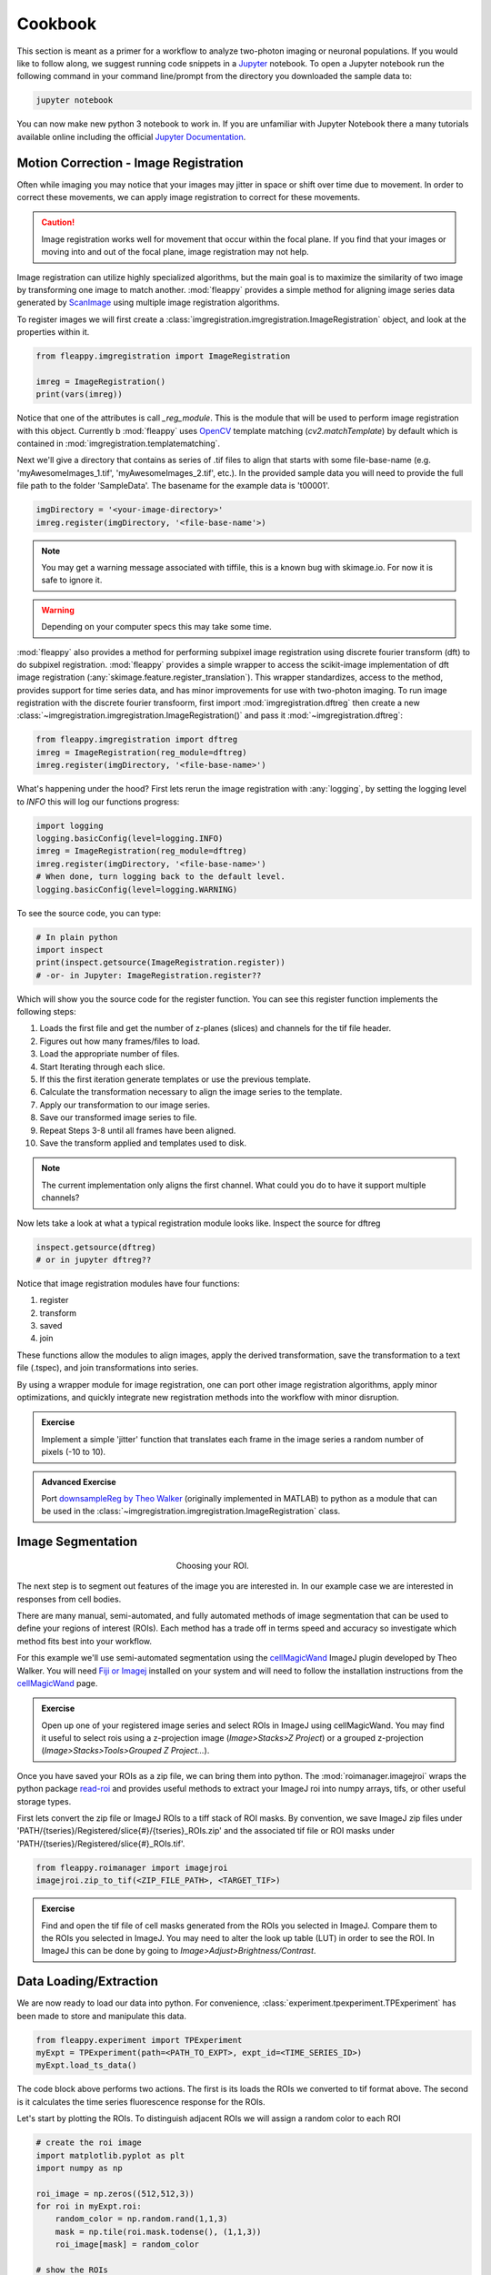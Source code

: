 Cookbook
########

|pipeline|

.. |pipeline| image:: https://imgs.xkcd.com/comics/data_pipeline.png


This section is meant as a primer for a workflow to analyze two-photon imaging or neuronal populations. If you would like to follow along, we suggest running code snippets in a `Jupyter`_ notebook. To open a Jupyter notebook run the following command in your command line/prompt from the directory you downloaded the sample data to:

.. code-block:: shell

    jupyter notebook

You can now make new python 3 notebook to work in. If you are unfamiliar with Jupyter Notebook there a many tutorials available online including the official `Jupyter Documentation`_. 

|jupyternotebook|

.. |jupyternotebook| image:: images/JupyterNotebook.png

Motion Correction - Image Registration
======================================

|pic1|  |pic2|

.. |pic1| image:: images/MovingStack.*
   :width: 45%

.. |pic2| image:: images/CorrectedStack.*
   :width: 45%

Often while imaging you may notice that your images may jitter in space or shift over time due to movement. In order to correct these movements, we can apply image registration to correct for these movements. 

.. caution::
    Image registration works well for movement that occur within the focal plane. If you find that your images or moving into and out of the focal plane, image registration may not help.

Image registration can utilize highly specialized algorithms, but the main goal is to maximize the similarity of two image by transforming one image to match another. :mod:`fleappy` provides a simple method for aligning image series data generated by `ScanImage`_ using multiple image registration algorithms.

To register images we will first create a :class:`imgregistration.imgregistration.ImageRegistration` object, and look at the properties within it.

.. code-block:: python

    from fleappy.imgregistration import ImageRegistration
    
    imreg = ImageRegistration()
    print(vars(imreg))

Notice that one of the attributes is call `_reg_module`. This is the module that will be used to perform image registration with this object. Currently b :mod:`fleappy` uses `OpenCV`_ template matching (`cv2.matchTemplate`) by default which is contained in :mod:`imgregistration.templatematching`.

Next we'll give a directory that contains as series of .tif files to align that starts with some file-base-name (e.g. 'myAwesomeImages_1.tif', 'myAwesomeImages_2.tif', etc.). In the provided sample data you will need to provide the full file path to the folder 'SampleData'. The basename for the example data is 't00001'. 

.. code-block:: python

   imgDirectory = '<your-image-directory>'
   imreg.register(imgDirectory, '<file-base-name'>) 

.. Note:: 

    You may get a warning message associated with tiffile, this is a known bug with skimage.io. For now it is safe to ignore it.

.. Warning:: 

    Depending on your computer specs this may take some time.


:mod:`fleappy` also provides a method for performing subpixel image registration using discrete fourier transform (dft) to do subpixel registration. :mod:`fleappy` provides a simple wrapper to access the scikit-image implementation of dft image registration (:any:`skimage.feature.register_translation`). This wrapper standardizes, access to the method, provides support for time series data, and has minor improvements for use with two-photon imaging. To run image registration with the discrete fourier transfoorm, first import :mod:`imgregistration.dftreg` then create a new :class:`~imgregistration.imgregistration.ImageRegistration()` and pass it :mod:`~imgregistration.dftreg`:

.. code-block:: python

    from fleappy.imgregistration import dftreg
    imreg = ImageRegistration(reg_module=dftreg)
    imreg.register(imgDirectory, '<file-base-name>')

What's happening under the hood? First lets rerun the image registration with :any:`logging`, by setting the logging level to `INFO` this will log our functions progress:
    
.. code-block:: python

    import logging
    logging.basicConfig(level=logging.INFO) 
    imreg = ImageRegistration(reg_module=dftreg)
    imreg.register(imgDirectory, '<file-base-name>')
    # When done, turn logging back to the default level.
    logging.basicConfig(level=logging.WARNING)

To see the source code, you can type:

.. code-block:: python

    # In plain python
    import inspect
    print(inspect.getsource(ImageRegistration.register))
    # -or- in Jupyter: ImageRegistration.register??

Which will show you the source code for the register function. You can see this register function implements the following steps:

1. Loads the first file and get the number of z-planes (slices) and channels
   for the tif file header.
2. Figures out how many frames/files to load. 
3. Load the appropriate number of files.
4. Start Iterating through each slice.
5. If this the first iteration generate templates or use the previous
   template.
6. Calculate the transformation necessary to align the image series to the 
   template.
7. Apply our transformation to our image series.
8. Save our transformed image series to file.
9. Repeat Steps 3-8 until all frames have been aligned.
10. Save the transform applied and templates used to disk.

.. Note::

    The current implementation only aligns the first channel. What could you 
    do to have it support multiple channels?

Now lets take a look at what a typical registration module looks like. Inspect the source for dftreg

.. code-block:: python

   inspect.getsource(dftreg)
   # or in jupyter dftreg??

Notice that image registration modules have four functions:

1. register
2. transform
3. saved
4. join

These functions allow the modules to align images, apply the derived transformation, save the transformation to a text file (.tspec), and join transformations into series. 

By using a wrapper module for image registration, one can port other image registration algorithms, apply minor optimizations, and quickly integrate new registration methods into the workflow with minor disruption.

.. admonition:: Exercise

    Implement a simple 'jitter' function that translates each frame in the
    image series a random number of pixels (-10 to 10). 
    

.. admonition:: Advanced Exercise

    Port `downsampleReg by Theo Walker`_ (originally implemented in MATLAB) to 
    python as a module that can be used in the :class:`~imgregistration.imgregistration.ImageRegistration` class.  

Image Segmentation
==================

.. figure:: images/ROI.png
    :figwidth: 30 %
    :align: center
    :alt: "Cellular ROI"

    Choosing your ROI.

The next step is to segment out features of the image you are interested in. In our example case we are interested in responses from cell bodies.

There are many manual, semi-automated, and fully automated methods of image segmentation that can be used to define your regions of interest (ROIs). Each method has a trade off in terms speed and accuracy so investigate which method fits best into your workflow.

For this example we'll use semi-automated segmentation using the `cellMagicWand`_ ImageJ plugin developed by Theo Walker. You will need `Fiji or Imagej`_ installed on your system and will need to follow the installation instructions from the `cellMagicWand`_ page. 

.. admonition:: Exercise

    Open up one of your registered image series and select ROIs in ImageJ using cellMagicWand. You may find it useful to select rois using a z-projection image (*Image>Stacks>Z Project*) or a grouped z-projection (*Image>Stacks>Tools>Grouped Z Project...*).


Once you have saved your ROIs as a zip file, we can bring them into python. The :mod:`roimanager.imagejroi` wraps the python package `read-roi`_ and provides useful methods to extract your ImageJ roi into numpy arrays, tifs, or other useful storage types.

First lets convert the zip file or ImageJ ROIs to a tiff stack of ROI masks. By convention, we save ImageJ zip files under 'PATH/{tseries}/Registered/slice{#}/{tseries}_ROIs.zip' and the associated tif file or ROI masks under 'PATH/{tseries}/Registered/slice{#}_ROIs.tif'.

.. code-block:: python

   from fleappy.roimanager import imagejroi
   imagejroi.zip_to_tif(<ZIP_FILE_PATH>, <TARGET_TIF>)

.. admonition:: Exercise

    Find and open the tif file of cell masks generated from the ROIs you selected in ImageJ. Compare them to the ROIs you selected in ImageJ. You may need to alter the look up table (LUT) in order to see the ROI. In ImageJ this can be done by going to *Image>Adjust>Brightness/Contrast*.


Data Loading/Extraction
=======================

We are now ready to load our data into python. 
For convenience, :class:`experiment.tpexperiment.TPExperiment` has been made to store and manipulate this data.

.. code-block:: python

    from fleappy.experiment import TPExperiment
    myExpt = TPExperiment(path=<PATH_TO_EXPT>, expt_id=<TIME_SERIES_ID>)
    myExpt.load_ts_data()

The code block above performs two actions. The first is its loads the ROIs we converted to tif format above. The second is it calculates the time series fluorescence response for the ROIs.

Let's start by plotting the ROIs. To distinguish adjacent ROIs we will assign a random color to each ROI

.. code-block:: python

    # create the roi image
    import matplotlib.pyplot as plt
    import numpy as np

    roi_image = np.zeros((512,512,3))
    for roi in myExpt.roi:
        random_color = np.random.rand(1,1,3)
        mask = np.tile(roi.mask.todense(), (1,1,3))
        roi_image[mask] = random_color

    # show the ROIs
    import matplotlib.pyplot as plt
    fig, ax = plt.add_subplot()
    _ = ax.imshow(roi_image)

You should see an output that looks like this:

|CellROI|

.. |CellROI| image:: images/cellular_roi.png

The raw fluorescence signal is stored in a field labeled 'rawF'. Let us plot our raw fluorescence for our first cell:

.. code-block:: python

    
    fig = plt.figure(figsize=(12,4))
    ax = fig.add_subplot(111)
    # plot the fluorescence time series
    times, tseries = myExpt.get_tseries(1, 'rawF') 
    _ = ax.plot(times, tseries)
    _ = ax.set_ylabel('Raw Fluorescence (a.u.)')
    _ = ax.set_xlabel('Time (s)')

|rawF|

.. |rawF| image:: images/rawF.png

We can also plot all the cells together:

.. code-block:: python

    fig = plt.figure(figsize=(12,4))
    ax = fig.add_subplot(111)
    times, responses = myExpt.get_all_tseries('rawF')
    time, cells = np.meshgrid(times, range(responses.shape[0]))
    _ = ax.pcolormesh(time, cells, responses)
    _ = ax.set_ylabel('Cell ID')
    _ = ax.set_xlabel('Time (s)')

|allrawF|

.. |allrawF| image:: images/allrawF.png

Correction and Baselining
=========================

You may notice that our raw recorded fluorescence isn't very stable (e.g. slow drift due to photobleaching). In order to account for this we can compute a rolling baseline and then compute ΔF/F.

The baseline we will compute is a rolling percentile baseline, using a window of 60s and a percentile of 30% (this is the default for the baseline_filter function). 

.. code-block:: python

    myExpt.baseline_roi('rawF', 'baseline', frame_rate=myExpt.metadata.frame_rate(), percentile=30, window_size=60)
    myExpt.compute_dff('rawF', 'baseline', 'dff')


Once you have computed the ΔF/F, replot the cell from above using the code block below:

.. code-block:: python

    times, tseries = myExpt.get_tseries(1, 'dff')
    fig = plt.figure(figsize=(12,4))
    ax = fig.add_subplot(111)
    _ = ax.plot(times, tseries)

|dff|

.. |dff| image:: images/dff.png

.. admonition:: Exercise

    Plot the raw fluorescence signal and the baseline we computed above. How do they compare? When might this baseline perform well/poorly? |RawFandBaseline|

.. |RawFandBaseline| image:: images/RawFandBaseline.png

Now let's plot all the cells together:

.. code-block:: python

    fig = plt.figure(figsize=(12,4))
    ax = fig.add_subplot(111)
    times, responses = myExpt.get_all_tseries('dff')
    time, cells = np.meshgrid(times, range(responses.shape[0]))
    _ = ax.pcolormesh(time, cells, responses)
    _ = ax.set_ylabel('Cell ID')
    _ = ax.set_xlabel('Time (s)')

|alldff|

.. |alldff| image:: images/alldff.png


Data Annotation 
===============

The example fluorescent images were acquired while visual stimuli were presented through `PsychoPy`_ and triggers were captured in `Spike2`_. These triggers are saved as a text filed under 'PATH/{tseries}/stimontimes.txt'. These triggers were imported when we loaded our time series data. Now that we have loaded all our time series and stimulus timing we can now look at the responses for a given stimulus. This information is stored in the metadata. Take a look at the stimulus metadata information. 

.. code-block:: python

    print(myExpt.metadata.stim)

Note that the metadata stores the location of the `Psychopy`_ stimulus information and parses the file for important details about the stimulus presented. The file which specifies fields to parse from stimuli can be specified in the .env file. An example of this file can be found in stim_defs.json which can be found in the fleappy directory. These stimulus definitions can be updated to handle the loading of information pertinent to stimuli presentations and is handled by the :class:`metadata.basemetadata.BaseMetadata` class.

Let us first plot the time series for the first cell and annotate where stimulus onsets are. For ease of identifying stimulus we will color code the presented stimulus.

.. code-block:: python

    fig, ax = plt.subplots(figsize=(12,4))
    # plot the fluorescence time series for a cell
    times, tseries = myExpt.get_tseries(2, 'dff') 
    ax.plot(times, tseries)

    # Extract our triggers and the number of stims from the experiment
    triggers = myExpt.metadata.stim['triggers']
    num_stims = myExpt.metadata.num_stims()

    # Construct a color code for the presented stimuli
    cmap_codes = plt.cm.get_cmap('hsv')
    color_codes = [cmap_codes(int(i*256/num_stims)) for i in range(num_stims+1)]
    color_codes.append((0,0,0,1))

    # Plot stimuli onsets
    for stim_id in range(num_stims):
        stim_times = triggers['id'] == stim_id
        ax.scatter(triggers['time'][stim_times], 
                np.zeros((len(triggers['time'][stim_times]),1)),
                marker = '^', color = color_codes[stim_id])
    ax.set_xlim((100,300))

|alldff|

.. |annotateddff| image:: images/anotateddff.png

.. admonition:: Excerise

    :class:`metadata.tpmetadata.TPMetadata` stores the stimulus onsets as time codes, can you find the appropriate frame number of the time series for each of these codes?

Analysis
========

Examining the responses to stimuli in the manner above isn't particularly useful. One of the things we can do is plot the trial average response. Fleappy has a built in method that will extract trial responses. Let's get the trial responses to the stim plus the inter-stimulus interval and plot the averages. 


.. code-block:: python

    trial_timecourse = myExpt.get_all_trial_responses('dff', postpad=3, prepad=0)
    trial_average_timecourse = np.mean(trial_timecourse, axis=2)
    trial_sem_timecourse = np.std(trial_timecourse, axis=2) / np.sqrt(trial_timecourse.shape[2])
    fig = plt.figure()
    ax = fig.add_subplot(111)
    cell_id=1

    stim_time = np.arange(trial_average_timecourse.shape[2])/myExpt.metadata.frame_rate() 
    for stim_id, (response, sem) in enumerate(zip(np.squeeze(trial_average_timecourse[cell_id,:,:]), np.squeeze(trial_sem_timecourse[cell_id,:,:]))):
        _ = ax.fill_between(stim_time, response-sem, response+sem, color = color_codes[stim_id], alpha=0.25)
        _ = ax.plot(stim_time, response, color = color_codes[stim_id])
    _ = ax.set_xlabel('Time After Stimulus Onset (s)')
    _ = ax.set_ylabel('ΔF/F')
    _ = ax.set_title(f'Cell #{0}'.format(cell_id))

|directiontimecourse|

.. |directiontimecourse| image:: images/directiontimecourse.png

.. admonition:: Exercise

    Without using the built in trial response function, plot the trial-averaged fluorescence response for a given cell to each stimulus. It may be useful to look at the implementation of the :meth:`experiment.tpexperiment.get_all_trial_responses`.

.. admonition:: Advanced Exercise

    Instead of using the  ΔF/F computed using the percentile filter above, compute the responses by baselining to a prestimulus interval.

Next we might want to generate a tuning curve. The stimulus codes 1-16 correspond to 16 different direction of drifting square gratings. Stimulus Code 17 is a blank trial, which we can ignore for this analysis. Let's start by calculating the average response to each orientation:

We will drop the isi to make subsequent steps simpler.

.. code-block:: python

    trial_timecourse = myExpt.get_all_trial_responses('dff')
    num_orientations = int((trial_timecourse.shape[1]-1)/2)
    orientation_timecourse = np.concatenate((trial_timecourse[:,0:num_orientations,:,:],trial_timecourse[:,num_orientations:-1,:,:]), axis=2)
    avg_orientation_timecourse= np.mean(orientation_timecourse, axis=2)
    sem_orientation_timecourse = np.std(orientation_timecourse, axis=2)/np.sqrt(orientation_timecourse.shape[2])

    fig = plt.figure()
    ax = fig.add_subplot(111)
    cell_id=1

    stim_time = np.arange(avg_orientation_timecourse.shape[2])/myExpt.metadata.frame_rate() 
    for stim_id, (response, sem) in enumerate(zip(np.squeeze(avg_orientation_timecourse[cell_id,:,:]), np.squeeze(sem_orientation_timecourse[cell_id,:,:]))):
        _ = ax.fill_between(stim_time, response-sem, response+sem, color = color_codes[stim_id], alpha=0.25)
        _ = ax.plot(stim_time, response, color = color_codes[stim_id])
    _ = ax.set_xlabel('Time After Stimulus Onset (s)')
    _ = ax.set_ylabel('ΔF/F')
    _ = ax.set_title(f'Cell #{0}'.format(cell_id))

|orientationtimecourse|

.. |orientationtimecourse| image:: images/orientationtimecourse.png

We can now plot an orientation tuning curve, by calculating the average fluorescence over the stimulus presentation period. We can quickly calculate a preferred orientation by taking the vector sum of orientation responses.

.. code-block:: python

    fig = plt.figure()
    ax = fig.add_subplot(111)
    cell_id=1

    #Calculate our orientation responses
    orientation_responses = np.mean(orientation_timecourse, axis=3)
    orientation = np.arange(0,180, 180/num_orientations)
    orientation_colors = [cmap_codes(int(i*256/8)) for i in range(num_orientations+1)]

    #Compute the vector sum and wrap the angle
    or_pref = np.angle(np.sum(orientation_responses[1,:,:].flatten() * np.exp(2j*np.transpose(np.tile(np.deg2rad(orientation), (16,1))).flatten())))/2
    or_pref = np.mod(np.rad2deg(or_pref)+180, 180)

    #Plot measured responses
    for stim_id, trials in enumerate(np.squeeze(orientation_responses[cell_id,:,:])):
        _ = ax.scatter(orientation[stim_id]*np.ones(len(trials)), trials, color=orientation_colors[stim_id], alpha=0.25)

    _ = ax.plot(orientation, np.mean(orientation_responses[cell_id,:,:],axis=1), color='k', marker='o')
    _ = ax.set_xlabel('Orientation (°)')
    _ = ax.set_ylabel('Response (a.u.)')
    _ = ax.set_title(f'Cell {cell_id}, Vector Sum Pref. Orientation {or_pref:0.2f}°')

|vectorsumcurve|

.. |vectorsumcurve| image:: images/vectorsumcurve.png

Another method to find the orientation preference is to fit a von Mises function to the responses. Let's fit a von Mises to the trial average response and plot the result.

.. code-block:: python

    fig = plt.figure()
    ax = fig.add_subplot(111)
    cell_id=1

    #Calculate our orientation responses
    orientation_responses = np.mean(orientation_timecourse, axis=3)
    orientation = np.arange(0,180, 180/num_orientations)

    #Define and a von Mises function and calculate fit for our cell of interest
    from scipy.optimize import curve_fit
    from scipy.special import i0
    def von_mises(x, A, B, kappa, mu):
        return A * (np.exp(kappa * np.cos(x-mu)) / (2 * np.pi * i0(kappa))) + B

    optimal_params, _ = curve_fit(von_mises, np.deg2rad(orientation)*2, np.mean(orientation_responses[cell_id,:,:],axis=1))
    orientation_oversample = np.arange(0,180,1)

    #Plot measured responses, averages and fit
    for stim_id, trials in enumerate(np.squeeze(orientation_responses[cell_id,:,:])):
        _ = ax.scatter(orientation[stim_id]*np.ones(len(trials)), trials, color=orientation_colors[stim_id], alpha=0.25)

    _ = ax.plot(orientation, np.mean(orientation_responses[cell_id,:,:],axis=1), color='k', marker='o')
    _ = ax.plot(orientation_oversample, von_mises(np.deg2rad(orientation_oversample)*2, optimal_params[0], optimal_params[1], optimal_params[2], optimal_params[3]), color = 'r')
    _ = ax.set_xlabel('Orientation (°)')
    _ = ax.set_ylabel('Response (a.u.)')
    _ = ax.set_title(f'Cell {cell_id}, Preferred Orientation {np.rad2deg(optimal_params[3]/2):0.2f}°')

|vonmisescurve|

.. |vonmisescurve| image:: images/vonmisescurve.png

Let's use the vector sum orientation to plot a map of the orientation preferences over our entire field of view. We can get the position of each cell using :meth:`roimanager.roi.centroid`.

.. code-block:: python

    fig = plt.figure(figsize=(4,4))
    ax = fig.add_subplot(111)

    #Calculate our orientation responses
    orientation_responses = np.mean(orientation_timecourse, axis=3)
    orientation = np.arange(0,180, 180/num_orientations)
    orientation_colors = [cmap_codes(int(i*256/180)) for i in range(180)]


    #Collect the orientation preferences and positions of each cell
    or_prefs = np.empty(orientation_responses.shape[0],)
    x_pos = np.empty(orientation_responses.shape[0])
    y_pos = np.empty(orientation_responses.shape[0])
    for cell_idx, cell_responses in enumerate(orientation_responses):
        or_prefs[cell_idx] = np.angle(np.sum(cell_responses.flatten() * np.exp(2j*np.transpose(np.tile(np.deg2rad(orientation), (16,1))).flatten())))/2
        x_pos[cell_idx],y_pos[cell_idx] = myExpt.roi[cell_idx].centroid()

    #Wrap the orientation preference [0,180) and plot them
    _ = ax.scatter(x_pos, y_pos, s=15, c=np.mod(180+np.rad2deg(or_prefs), 180), vmin=0, vmax=180, cmap='hsv')
    _ = ax.set_ylim([500,0])

|orientationmap|

.. |orientationmap| image:: images/orientationmap.png

.. admonition:: Exercise 
    
    Plot the orientation tuning map using the tuning fits you computed above.

.. admonition:: Exercise
    
    Plot the direction tuning map, by fitting two von Mises curves to the direction data. Each stimulus 1-16 corresponds to a direction.


.. admonition:: Advanced Exercise 
    
    Compute and plot the signal and noise correlation for the stimulus evoked responses.

Much of the analysis is repeated for different experiments. To streamline this process we can associate a set of analyses with our experiment using the :class:`analysis.orientation.OrientationAnalysis`. The :meth:`experiment.tpexperiment.TPExperiment.add_analysis` method handles the addition of the analysis to our experiment. Try running the below code:

.. code-block:: python

    myExpt.add_analysis('orientationAnalysis', 'dff'):
    print(

.. admonition:: Excercise

    Use :class:`analysis.orientation.OrientationAnalysis` to plot an orientation preference map using fitted curves.

|orientationmapfit|

.. |orientationmapfit| image:: images/orientationmapfit.png


Final Remarks
=============

|magicaldataprocessingmachine|

.. |magicaldataprocessingmachine| image:: images/MagicalDataProcessingMachine.png
    :scale: 50%


Now you have stepped through the simplest pathway for analysis fluorescent time series data. Where do you go from here? Perhaps you might want to expand on the analyses that you can perform, improve the performance of motion correction, or investigate different methods of neuropil correction. You now have the basic tools to dig deeper into the 'magical data processing machine'. 

.. _cellMagicWand:  https://www.maxplanckflorida.org/fitzpatricklab/software/cellMagicWand/
.. _downsampleReg by Theo Walker: https://www.maxplanckflorida.org/fitzpatricklab/software/downsampleReg/
.. _Fiji or Imagej: https://fiji.sc/
.. _Jupyter: http://jupyter.org/
.. _OpenCV: https://pypi.org/project/opencv-python/
.. _read-roi: https://pypi.org/project/read-roi/
.. _ScanImage: http://scanimage.vidriotechnologies.com/display/SIH/ScanImage
.. _PsychoPy: https://www.psychopy.org/
.. _Spike2: http://ced.co.uk/products/spkovin
.. _Jupyter Documentation: https://jupyter-notebook.readthedocs.io/en/stable/
